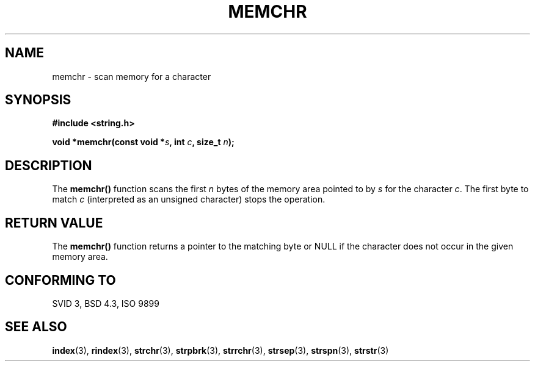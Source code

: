 .\" Copyright 1993 David Metcalfe (david@prism.demon.co.uk)
.\" May be distributed under the GNU General Public License
.\" References consulted:
.\"     Linux libc source code
.\"     Lewine's _POSIX Programmer's Guide_ (O'Reilly & Associates, 1991)
.\"     386BSD man pages
.\" Modified Mon Apr 12 12:49:57 1993, David Metcalfe
.\" Modified Sat Jul 24 18:56:22 1993, Rik Faith (faith@cs.unc.edu)
.TH MEMCHR 3  "April 12, 1993" "GNU" "Linux Programmer's Manual"
.SH NAME
memchr \- scan memory for a character
.SH SYNOPSIS
.nf
.B #include <string.h>
.sp
.BI "void *memchr(const void *" s ", int " c ", size_t " n );
.fi
.SH DESCRIPTION
The \fBmemchr()\fP function scans the first \fIn\fP bytes of the memory
area pointed to by \fIs\fP for the character \fIc\fP.  The first byte to
match \fIc\fP (interpreted as an unsigned character) stops the operation.
.SH "RETURN VALUE"
The \fBmemchr()\fP function returns a pointer to the matching byte or
NULL if the character does not occur in the given memory area.
.SH "CONFORMING TO"
SVID 3, BSD 4.3, ISO 9899
.SH SEE ALSO
.BR index "(3), " rindex "(3), " strchr "(3), " strpbrk (3),
.BR strrchr "(3), " strsep "(3), " strspn "(3), " strstr (3)
